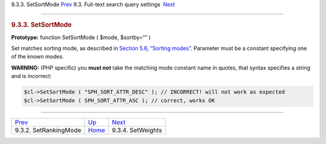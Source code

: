 .. raw:: html

   <div class="navheader">

9.3.3. SetSortMode
`Prev <api-func-setrankingmode.html>`__ 
9.3. Full-text search query settings
 `Next <api-func-setweights.html>`__

--------------

.. raw:: html

   </div>

.. raw:: html

   <div class="sect2">

.. raw:: html

   <div class="titlepage">

.. raw:: html

   <div>

.. raw:: html

   <div>

.. rubric:: 9.3.3. SetSortMode
   :name: setsortmode
   :class: title

.. raw:: html

   </div>

.. raw:: html

   </div>

.. raw:: html

   </div>

**Prototype:** function SetSortMode ( $mode, $sortby=“” )

Set matches sorting mode, as described in `Section 5.6, “Sorting
modes” <sorting-modes.html>`__. Parameter must be a constant specifying
one of the known modes.

**WARNING:** (PHP specific) you **must not** take the matching mode
constant name in quotes, that syntax specifies a string and is
incorrect:

.. code:: programlisting

    $cl->SetSortMode ( "SPH_SORT_ATTR_DESC" ); // INCORRECT! will not work as expected
    $cl->SetSortMode ( SPH_SORT_ATTR_ASC ); // correct, works OK

.. raw:: html

   </div>

.. raw:: html

   <div class="navfooter">

--------------

+--------------------------------------------+-------------------------------------------------------+----------------------------------------+
| `Prev <api-func-setrankingmode.html>`__    | `Up <api-funcgroup-fulltext-query-settings.html>`__   |  `Next <api-func-setweights.html>`__   |
+--------------------------------------------+-------------------------------------------------------+----------------------------------------+
| 9.3.2. SetRankingMode                      | `Home <index.html>`__                                 |  9.3.4. SetWeights                     |
+--------------------------------------------+-------------------------------------------------------+----------------------------------------+

.. raw:: html

   </div>
